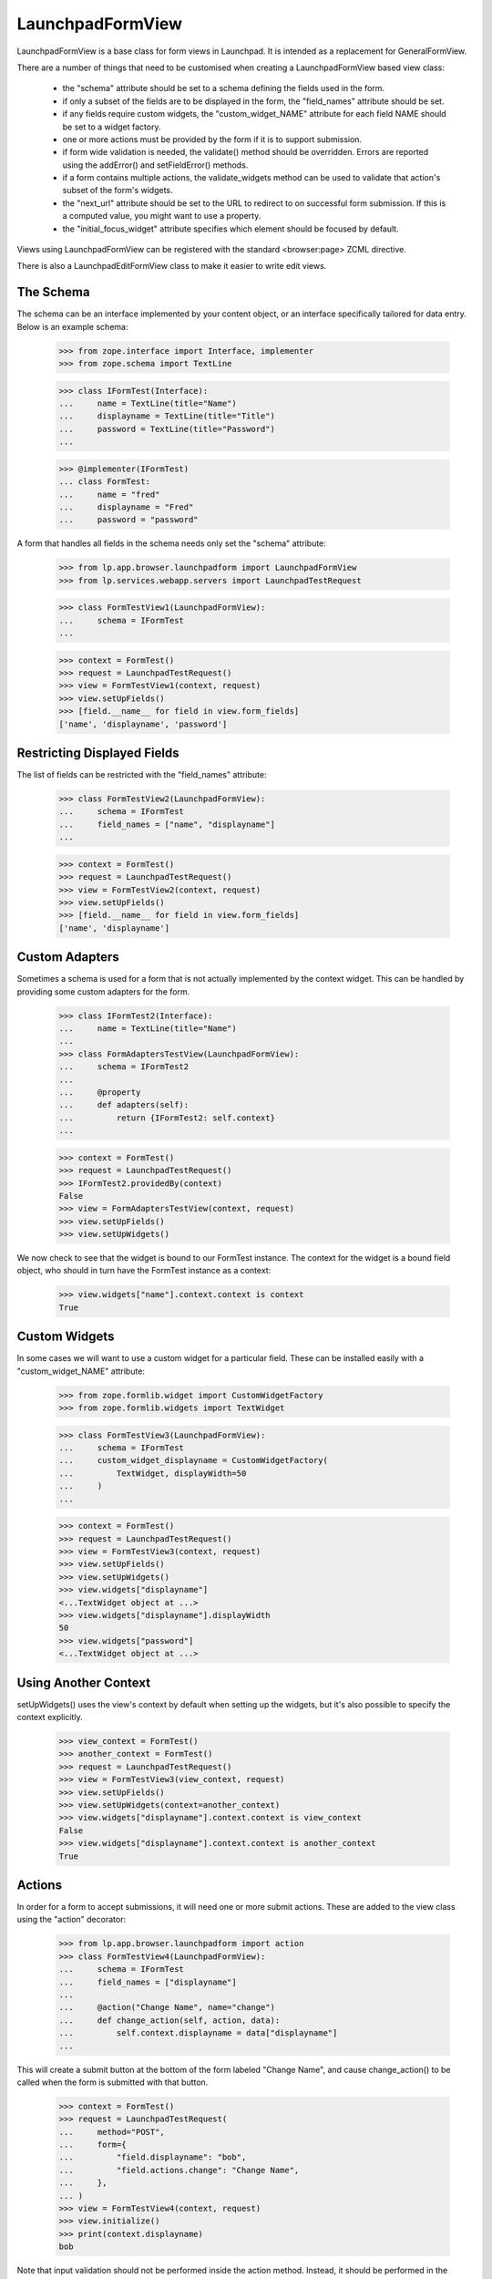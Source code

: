 LaunchpadFormView
=================

LaunchpadFormView is a base class for form views in Launchpad.  It is
intended as a replacement for GeneralFormView.

There are a number of things that need to be customised when creating
a LaunchpadFormView based view class:

 * the "schema" attribute should be set to a schema defining the
   fields used in the form.

 * if only a subset of the fields are to be displayed in the form, the
   "field_names" attribute should be set.

 * if any fields require custom widgets, the "custom_widget_NAME"
   attribute for each field NAME should be set to a widget factory.

 * one or more actions must be provided by the form if it is to
   support submission.

 * if form wide validation is needed, the validate() method should be
   overridden. Errors are reported using the addError() and
   setFieldError() methods.

 * if a form contains multiple actions, the validate_widgets method
   can be used to validate that action's subset of the form's widgets.

 * the "next_url" attribute should be set to the URL to redirect to on
   successful form submission.  If this is a computed value, you might
   want to use a property.

 * the "initial_focus_widget" attribute specifies which element should be
   focused by default.

Views using LaunchpadFormView can be registered with the standard
<browser:page> ZCML directive.

There is also a LaunchpadEditFormView class to make it easier to write
edit views.


The Schema
----------

The schema can be an interface implemented by your content object, or
an interface specifically tailored for data entry.  Below is an
example schema:

    >>> from zope.interface import Interface, implementer
    >>> from zope.schema import TextLine

    >>> class IFormTest(Interface):
    ...     name = TextLine(title="Name")
    ...     displayname = TextLine(title="Title")
    ...     password = TextLine(title="Password")
    ...

    >>> @implementer(IFormTest)
    ... class FormTest:
    ...     name = "fred"
    ...     displayname = "Fred"
    ...     password = "password"


A form that handles all fields in the schema needs only set the
"schema" attribute:

    >>> from lp.app.browser.launchpadform import LaunchpadFormView
    >>> from lp.services.webapp.servers import LaunchpadTestRequest

    >>> class FormTestView1(LaunchpadFormView):
    ...     schema = IFormTest
    ...

    >>> context = FormTest()
    >>> request = LaunchpadTestRequest()
    >>> view = FormTestView1(context, request)
    >>> view.setUpFields()
    >>> [field.__name__ for field in view.form_fields]
    ['name', 'displayname', 'password']


Restricting Displayed Fields
----------------------------

The list of fields can be restricted with the "field_names" attribute:

    >>> class FormTestView2(LaunchpadFormView):
    ...     schema = IFormTest
    ...     field_names = ["name", "displayname"]
    ...

    >>> context = FormTest()
    >>> request = LaunchpadTestRequest()
    >>> view = FormTestView2(context, request)
    >>> view.setUpFields()
    >>> [field.__name__ for field in view.form_fields]
    ['name', 'displayname']


Custom Adapters
---------------

Sometimes a schema is used for a form that is not actually implemented
by the context widget.  This can be handled by providing some custom
adapters for the form.

    >>> class IFormTest2(Interface):
    ...     name = TextLine(title="Name")
    ...
    >>> class FormAdaptersTestView(LaunchpadFormView):
    ...     schema = IFormTest2
    ...
    ...     @property
    ...     def adapters(self):
    ...         return {IFormTest2: self.context}
    ...

    >>> context = FormTest()
    >>> request = LaunchpadTestRequest()
    >>> IFormTest2.providedBy(context)
    False
    >>> view = FormAdaptersTestView(context, request)
    >>> view.setUpFields()
    >>> view.setUpWidgets()

We now check to see that the widget is bound to our FormTest
instance.  The context for the widget is a bound field object, who
should in turn have the FormTest instance as a context:

    >>> view.widgets["name"].context.context is context
    True


Custom Widgets
--------------

In some cases we will want to use a custom widget for a particular
field.  These can be installed easily with a "custom_widget_NAME"
attribute:

    >>> from zope.formlib.widget import CustomWidgetFactory
    >>> from zope.formlib.widgets import TextWidget

    >>> class FormTestView3(LaunchpadFormView):
    ...     schema = IFormTest
    ...     custom_widget_displayname = CustomWidgetFactory(
    ...         TextWidget, displayWidth=50
    ...     )
    ...

    >>> context = FormTest()
    >>> request = LaunchpadTestRequest()
    >>> view = FormTestView3(context, request)
    >>> view.setUpFields()
    >>> view.setUpWidgets()
    >>> view.widgets["displayname"]
    <...TextWidget object at ...>
    >>> view.widgets["displayname"].displayWidth
    50
    >>> view.widgets["password"]
    <...TextWidget object at ...>


Using Another Context
---------------------

setUpWidgets() uses the view's context by default when setting up the
widgets, but it's also possible to specify the context explicitly.

    >>> view_context = FormTest()
    >>> another_context = FormTest()
    >>> request = LaunchpadTestRequest()
    >>> view = FormTestView3(view_context, request)
    >>> view.setUpFields()
    >>> view.setUpWidgets(context=another_context)
    >>> view.widgets["displayname"].context.context is view_context
    False
    >>> view.widgets["displayname"].context.context is another_context
    True


Actions
-------

In order for a form to accept submissions, it will need one or more
submit actions.  These are added to the view class using the "action"
decorator:

    >>> from lp.app.browser.launchpadform import action
    >>> class FormTestView4(LaunchpadFormView):
    ...     schema = IFormTest
    ...     field_names = ["displayname"]
    ...
    ...     @action("Change Name", name="change")
    ...     def change_action(self, action, data):
    ...         self.context.displayname = data["displayname"]
    ...

This will create a submit button at the bottom of the form labeled
"Change Name", and cause change_action() to be called when the form is
submitted with that button.

    >>> context = FormTest()
    >>> request = LaunchpadTestRequest(
    ...     method="POST",
    ...     form={
    ...         "field.displayname": "bob",
    ...         "field.actions.change": "Change Name",
    ...     },
    ... )
    >>> view = FormTestView4(context, request)
    >>> view.initialize()
    >>> print(context.displayname)
    bob

Note that input validation should not be performed inside the action
method.  Instead, it should be performed in the validate() method, or
in per-field validators.


Form Wide Validation
--------------------

While constraints on individual fields and schema invariants can catch
the majority of input errors, in some cases it is necessary to
implement some custom validators for the form.

This can be done by overriding the validate() method of
LaunchpadFormView.  If validity errors are detected, they should be
reported using the addError() method (for form wide errors) or the
setFieldError() method (for errors specific to a field):

    >>> class FormTestView5(LaunchpadFormView):
    ...     schema = IFormTest
    ...     field_names = ["name", "password"]
    ...
    ...     def validate(self, data):
    ...         if data.get("name") == data.get("password"):
    ...             self.addError(
    ...                 "your password may not be the same " "as your name"
    ...             )
    ...         if data.get("password") == "password":
    ...             self.setFieldError(
    ...                 "password", 'your password must not be "password"'
    ...             )
    ...

    >>> context = FormTest()
    >>> request = LaunchpadTestRequest(
    ...     method="POST",
    ...     form={"field.name": "fred", "field.password": "12345"},
    ... )
    >>> view = FormTestView5(context, request)
    >>> view.setUpFields()
    >>> view.setUpWidgets()
    >>> data = {}
    >>> view._validate(None, data)
    []


Check that form wide errors can be reported:

    >>> request = LaunchpadTestRequest(
    ...     method="POST",
    ...     form={"field.name": "fred", "field.password": "fred"},
    ... )
    >>> view = FormTestView5(context, request)
    >>> view.setUpFields()
    >>> view.setUpWidgets()
    >>> data = {}
    >>> for error in view._validate(None, data):
    ...     print(error)
    ...
    your password may not be the same as your name
    >>> for error in view.form_wide_errors:
    ...     print(error)
    ...
    your password may not be the same as your name

Check that widget specific errors can be reported:

    >>> request = LaunchpadTestRequest(
    ...     method="POST",
    ...     form={"field.name": "fred", "field.password": "password"},
    ... )
    >>> view = FormTestView5(context, request)
    >>> view.setUpFields()
    >>> view.setUpWidgets()
    >>> data = {}
    >>> for error in view._validate(None, data):
    ...     print(error)
    ...
    your password must not be &quot;password&quot;
    >>> for field, error in view.widget_errors.items():
    ...     print("%s: %s" % (field, error))
    ...
    password: your password must not be &quot;password&quot;

The base template used for LaunchpadFormView classes takes care of
displaying these errors in the appropriate locations.


Widget Validation
-----------------

A form may contain multiple actions, and a widget used for action A
might not be used for action B. The validate_widgets() method makes it
easy for an action to validate its widgets, while ignoring widgets
that belong to other actions. Here, we'll define a form with two
required fields, and show how to validate one field at a time.

    >>> class INameAndPasswordForm(Interface):
    ...     name = TextLine(title="Name", required=True)
    ...     password = TextLine(title="Password", required=True)
    ...

    >>> class FormViewForWidgetValidation(LaunchpadFormView):
    ...     schema = INameAndPasswordForm
    ...

    >>> def print_widget_validation(names):
    ...     data = {"field.name": "", "field.password": ""}
    ...     context = FormTest()
    ...     request = LaunchpadTestRequest(method="POST", form=data)
    ...     view = FormViewForWidgetValidation(context, request)
    ...     view.setUpFields()
    ...     view.setUpWidgets()
    ...     for error in view.validate_widgets(data, names=names):
    ...         if isinstance(error, str):
    ...             print(error)
    ...         else:
    ...             print("%s: %s" % (error.widget_title, error.doc()))
    ...

Only the fields we specify will be validated:

    >>> print_widget_validation(["name"])
    Name: Required input is missing.

    >>> print_widget_validation(["password"])
    Password: Required input is missing.

    >>> print_widget_validation(["name", "password"])
    Name: Required input is missing.
    Password: Required input is missing.

The default behaviour is to validate all widgets.

    >>> print_widget_validation(None)
    Name: Required input is missing.
    Password: Required input is missing.


Redirect URL
------------

If the form is successfully posted, then LaunchpadFormView will
redirect the user to another URL.  The URL is specified by the
"next_url" attribute:

    >>> from zope.formlib.form import action
    >>> class FormTestView6(LaunchpadFormView):
    ...     schema = IFormTest
    ...     field_names = ["displayname"]
    ...     next_url = "http://www.ubuntu.com/"
    ...
    ...     @action("Change Name", name="change")
    ...     def change_action(self, action, data):
    ...         self.context.displayname = data["displayname"]
    ...

    >>> context = FormTest()
    >>> request = LaunchpadTestRequest(
    ...     method="POST",
    ...     form={
    ...         "field.displayname": "bob",
    ...         "field.actions.change": "Change Name",
    ...     },
    ... )
    >>> view = FormTestView6(context, request)
    >>> view.initialize()
    >>> request.response.getStatus()
    302
    >>> print(request.response.getHeader("location"))
    http://www.ubuntu.com/


Form Rendering
--------------

(Let's define the view for the rendering tests.)

    >>> class RenderFormTest(LaunchpadFormView):
    ...     schema = IFormTest
    ...     field_names = ["displayname"]
    ...
    ...     def template(self):
    ...         return "Content that comes from a ZCML registered template."
    ...
    ...     @action("Redirect", name="redirect")
    ...     def redirect_action(self, action, data):
    ...         self.next_url = "http://launchpad.test/"
    ...
    ...     def handleUpdateFailure(self, action, data, errors):
    ...         return "Some errors occurred."
    ...
    ...     @action("Update", name="update", failure=handleUpdateFailure)
    ...     def update_action(self, action, data):
    ...         return "Display name changed to: %s." % data["displayname"]
    ...

Like with LaunchpadView, the view content will usually be rendered by
executing the template attribute (which can be set from ZCML):

    >>> context = FormTest()
    >>> view = RenderFormTest(context, LaunchpadTestRequest(form={}))
    >>> print(view())
    Content that comes from a ZCML registered template.

When a redirection is done (either by calling
self.request.response.redirect() or setting the next_url attribute), the
rendered content is always the empty string.

    >>> context = FormTest()
    >>> request = LaunchpadTestRequest(
    ...     method="POST",
    ...     form={
    ...         "field.displayname": "bob",
    ...         "field.actions.redirect": "Redirect",
    ...     },
    ... )
    >>> view = RenderFormTest(context, request)
    >>> print(view())
    <BLANKLINE>

As an alternative to executing the template attribute, an action handler
can directly return the rendered content:

    >>> context = FormTest()
    >>> request = LaunchpadTestRequest(
    ...     method="POST",
    ...     form={
    ...         "field.displayname": "bob",
    ...         "field.actions.update": "Update",
    ...     },
    ... )
    >>> view = RenderFormTest(context, request)
    >>> print(view())
    Display name changed to: bob.

This is also true of failure handlers:

    >>> context = FormTest()
    >>> request = LaunchpadTestRequest(
    ...     method="POST",
    ...     form={"field.displayname": "", "field.actions.update": "Update"},
    ... )
    >>> view = RenderFormTest(context, request)
    >>> print(view())
    Some errors occurred.


Initial Focused Widget
----------------------

The standard template for LaunchpadFormView can set the initial focus
on a form element.  This is achieved by some javascript that gets run
on page load.  By default, the first form widget will be focused:

    >>> context = FormTest()
    >>> request = LaunchpadTestRequest()
    >>> view = FormTestView5(context, request)
    >>> view.initialize()
    >>> print(view.focusedElementScript())
    <!--
    setFocusByName('field.name');
    // -->

The focus can also be set explicitly by overriding initial_focus_widget:

    >>> class FormTestView7(LaunchpadFormView):
    ...     schema = IFormTest
    ...     field_names = ["name", "password"]
    ...     initial_focus_widget = "password"
    ...
    >>> context = FormTest()
    >>> request = LaunchpadTestRequest()
    >>> view = FormTestView7(context, request)
    >>> view.initialize()
    >>> print(view.focusedElementScript())
    <!--
    setFocusByName('field.password');
    // -->

If initial_focus_widget is set to None, then no element will be focused
initially:

    >>> view.initial_focus_widget = None
    >>> view.focusedElementScript()
    ''

Note that if the form is being redisplayed because of a validation
error, the generated script will focus the first widget with an error:

    >>> view.setFieldError("password", "Bad password")
    >>> print(view.focusedElementScript())
    <!--
    setFocusByName('field.password');
    // -->


Hidden widgets
--------------

Any widget can be hidden in a LaunchpadFormView while still having its
value POSTed with the values of the other (visible) ones. The widget's
visibility is controlled by its 'visible' attribute, which can be set
using a custom widget.

First we'll create a fake pagetemplate which doesn't use Launchpad's main
template and thus is way simpler.

    >>> from tempfile import mkstemp
    >>> from zope.browserpage import ViewPageTemplateFile
    >>> file, filename = mkstemp()
    >>> f = open(filename, "w")
    >>> _ = f.write('<div metal:use-macro="context/@@launchpad_form/form" />')
    >>> f.close()

By default, all widgets are visible.

    >>> class TestWidgetVisibility(LaunchpadFormView):
    ...     schema = IFormTest
    ...     field_names = ["displayname"]
    ...     template = ViewPageTemplateFile(filename)
    ...

    >>> context = FormTest()
    >>> request = LaunchpadTestRequest()
    >>> view = TestWidgetVisibility(context, request)

    >>> from lp.services.beautifulsoup import BeautifulSoup
    >>> soup = BeautifulSoup(view())
    >>> for input in soup.find_all("input"):
    ...     print(input)
    ...
    <input ... name="field.displayname" ... type="text" ...

If we change a widget's 'visible' flag to False, that widget is rendered
using its hidden() method, which should return a hidden <input> tag.

    >>> class TestWidgetVisibility2(TestWidgetVisibility):
    ...     custom_widget_displayname = CustomWidgetFactory(
    ...         TextWidget, visible=False
    ...     )
    ...

    >>> view = TestWidgetVisibility2(context, request)

    >>> soup = BeautifulSoup(view())
    >>> for input in soup.find_all("input"):
    ...     print(input)
    ...
    <input ... name="field.displayname" type="hidden" ...

    >>> import os
    >>> os.remove(filename)


Safe Actions
------------

By default, LaunchpadFormView requires that form submissions be done
via POST requests.  There are a number of reasons for this:

 * Form submissions usually classed as "unsafe" (according to the HTTP
   definition), so should not be performed with a GET.
 * If we keep all GET requests readonly, we can potentially run them
   on read-only database transactions in the future.
 * We do not want remote sites posting our forms, as it leaves
   Launchpad open to Cross-site Request Forgery (XSRF) attacks.  We
   perform additional checks on POST requests, and don't want them
   skipped by submitting the form with GET.

However, there are cases where a form action is safe (e.g. a "search"
action).  Those actions can be marked as such:

    >>> from lp.app.browser.launchpadform import safe_action
    >>> class UnsafeActionTestView(LaunchpadFormView):
    ...     schema = IFormTest
    ...     field_names = ["name"]
    ...
    ...     @action("Change", name="change")
    ...     def redirect_action(self, action, data):
    ...         print("Change")
    ...
    ...     @safe_action
    ...     @action("Search", name="search")
    ...     def search_action(self, action, data):
    ...         print("Search")
    ...
    >>> context = FormTest()

With this form, the "change" action can only be submitted with a POST
request:

    >>> request = LaunchpadTestRequest(
    ...     environ={"REQUEST_METHOD": "GET"},
    ...     form={"field.name": "foo", "field.actions.change": "Change"},
    ... )
    >>> view = UnsafeActionTestView(context, request)
    >>> view.initialize()
    Traceback (most recent call last):
      ...
    lp.services.webapp.interfaces.UnsafeFormGetSubmissionError:
    field.actions.change

    >>> request = LaunchpadTestRequest(
    ...     method="POST",
    ...     form={"field.name": "foo", "field.actions.change": "Change"},
    ... )
    >>> view = UnsafeActionTestView(context, request)
    >>> view.initialize()
    Change


In contrast, the "search" action can be submitted with a GET request:

    >>> request = LaunchpadTestRequest(
    ...     environ={"REQUEST_METHOD": "GET"},
    ...     form={"field.name": "foo", "field.actions.search": "Search"},
    ... )
    >>> view = UnsafeActionTestView(context, request)
    >>> view.initialize()
    Search



LaunchpadEditFormView
---------------------

The LaunchpadEditFormView differs from LaunchpadFormView in the
following ways:

 * fields take their default values from the context object.
 * a updateContextFromData() method is provided to apply the changes
   in the action method.

In other respects, it is used the same way as LaunchpadFormView:

    >>> from lp.app.browser.launchpadform import LaunchpadEditFormView
    >>> class FormTestView8(LaunchpadEditFormView):
    ...     schema = IFormTest
    ...     field_names = ["displayname"]
    ...     next_url = "http://www.ubuntu.com/"
    ...
    ...     @action("Change Name", name="change")
    ...     def change_action(self, action, data):
    ...         if self.updateContextFromData(data):
    ...             print("Context was updated")
    ...

    >>> context = FormTest()
    >>> request = LaunchpadTestRequest()
    >>> view = FormTestView8(context, request)
    >>> view.initialize()


The field values take their defaults from the context object:

    >>> print(view.widgets["displayname"]())
    <input...value="Fred"...

The updateContextFromData() method takes care of updating the context
object for us too:

    >>> context = FormTest()
    >>> request = LaunchpadTestRequest(
    ...     method="POST",
    ...     form={
    ...         "field.displayname": "James Henstridge",
    ...         "field.actions.change": "Change Name",
    ...     },
    ... )
    >>> view = FormTestView8(context, request)
    >>> view.initialize()
    Context was updated

    >>> request.response.getStatus()
    302

    >>> print(context.displayname)
    James Henstridge

By default updateContextFromData() uses the view's context, but it's
possible to pass in a specific context to use instead:

    >>> custom_context = FormTest()
    >>> view.updateContextFromData(
    ...     {"displayname": "New name"}, custom_context
    ... )
    True
    >>> print(custom_context.displayname)
    New name
